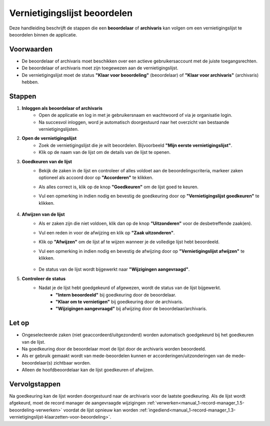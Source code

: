 .. _manual_2-beoordelaar-archivaris_2.1-vernietigingslijst-beoordelen:

=============================
Vernietigingslijst beoordelen
=============================

.. figure:: ../_assets/pages/vernietigingslijst-beoordelen.png
   :align: center
   :alt: Vernietigingslijst beoordelen schermafbeelding

Deze handleiding beschrijft de stappen die een **beoordelaar** of **archivaris** kan volgen om een vernietigingslijst te 
beoordelen binnen de applicatie.

Voorwaarden
------------
- De beoordelaar of archivaris moet beschikken over een actieve gebruikersaccount met de juiste toegangsrechten.
- De beoordelaar of archivaris moet zijn toegewezen aan de vernietigingslijst.
- De vernietigingslijst moet de status **"Klaar voor beoordeling"** (beoordelaar) of **"Klaar voor archivaris"**
  (archivaris) hebben.

Stappen
-------

1. **Inloggen als beoordelaar of archivaris**
    - Open de applicatie en log in met je gebruikersnaam en wachtwoord of via je organisatie login.
    - Na succesvol inloggen, word je automatisch doorgestuurd naar het overzicht van bestaande vernietigingslijsten.

2. **Open de vernietigingslijst**
    - Zoek de vernietigingslijst die je wilt beoordelen. Bijvoorbeeld **"Mijn eerste vernietigingslijst"**.
    - Klik op de naam van de lijst om de details van de lijst te openen.

3. **Goedkeuren van de lijst**
    - Bekijk de zaken in de lijst en controleer of alles voldoet aan de beoordelingscriteria, markeer zaken optioneel
      als accoord door op **"Accorderen"** te klikken. |accorderen|
    - Als alles correct is, klik op de knop **"Goedkeuren"** om de lijst goed te keuren. |goedkeuren_knop|
    - Vul een opmerking in indien nodig en bevestig de goedkeuring door op **"Vernietigingslijst goedkeuren"** te klikken.

        |goedkeuren_formulier|

4. **Afwijzen van de lijst**
    - Als er zaken zijn die niet voldoen, klik dan op de knop **"Uitzonderen"** voor de desbetreffende zaak(en). |uitzonderen_knop|
    - Vul een reden in voor de afwijzing en klik op **"Zaak uitzonderen"**.

      |uitzonderen_formulier|

    - Klik op **"Afwijzen"** om de lijst af te wijzen wanneer je de volledige lijst hebt beoordeeld. |afwijzen_knop|
    - Vul een opmerking in indien nodig en bevestig de afwijzing door op **"Vernietigingslijst afwijzen"** te klikken.

        |afwijzen_formulier|

    - De status van de lijst wordt bijgewerkt naar **"Wijzigingen aangevraagd"**.

5. **Controleer de status**
    - Nadat je de lijst hebt goedgekeurd of afgewezen, wordt de status van de lijst bijgewerkt.
        - **"Intern beoordeeld"** bij goedkeuring door de beoordelaar.
        - **"Klaar om te vernietigen"** bij goedkeuring door de archivaris.
        - **"Wijzigingen aangevraagd"** bij afwijzing door de beoordelaar/archivaris.

Let op
------
- Ongeselecteerde zaken (niet geaccordeerd/uitgezonderd) worden automatisch goedgekeurd bij het goedkeuren van de lijst.
- Na goedkeuring door de beoordelaar moet de lijst door de archivaris worden beoordeeld.
- Als er gebruik gemaakt wordt van mede-beoordelen kunnen er accorderingen/uitzonderingen van de mede-beoordelaar(s)
  zichtbaar worden.
- Alleen de hoofdbeoordelaar kan de lijst goedkeuren of afwijzen.

Vervolgstappen
--------------
Na goedkeuring kan de lijst worden doorgestuurd naar de archivaris voor de laatste goedkeuring. Als de lijst wordt 
afgekeurd, moet de record manager de aangevraagde wijzigingen
:ref:`verwerken<manual_1-record-manager_1.5-beoordeling-verwerken>` voordat de lijst opnieuw kan worden
:ref:`ingediend<manual_1-record-manager_1.3-vernietigingslijst-klaarzetten-voor-beoordeling>`.

.. |accorderen| image:: ../_assets/accorderen.png
    :alt: accorderen knop
    :height: 26px

.. |goedkeuren_knop| image:: ../_assets/goedkeuren-knop.png
    :alt: lijst goedkeuren knop
    :height: 26px

.. |goedkeuren_formulier| image:: ../_assets/goedkeuren-formulier.png
    :alt: lijst goedkeuren formulier
    :height: 238px

.. |uitzonderen_knop| image:: ../_assets/uitzonderen-knop.png
    :alt: uitzonderen knop
    :height: 26px

.. |uitzonderen_formulier| image:: ../_assets/uitzonderen-formulier.png
    :alt: uitzonderen formulier
    :height: 182px

.. |afwijzen_knop| image:: ../_assets/afwijzen-knop.png
    :alt: lijst afwijzen knop
    :height: 26px

.. |afwijzen_formulier| image:: ../_assets/afwijzen-formulier.png
    :alt: lijst afwijzen formulier
    :height: 182px